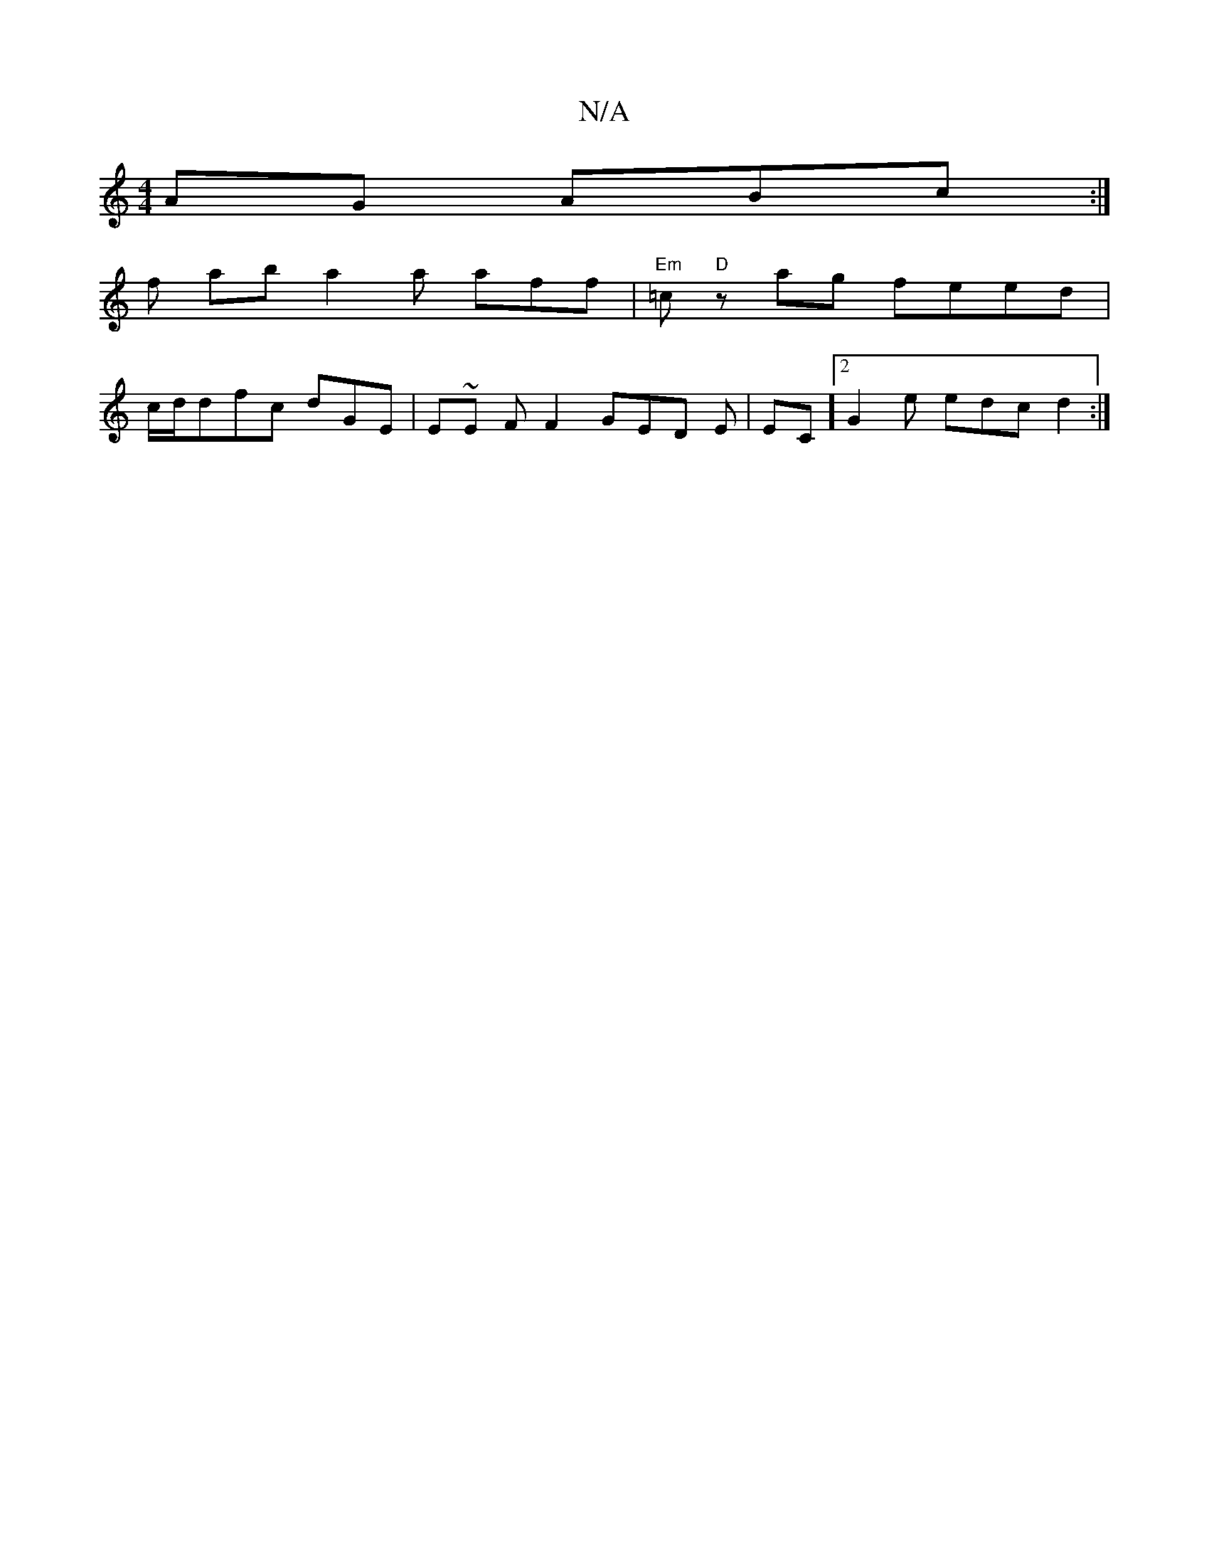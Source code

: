 X:1
T:N/A
M:4/4
R:N/A
K:Cmajor
AG ABc:|
f ab a2 a aff | "Em" =c "D"z ag feed |
c/d/dfc dGE | E~E FF2- GED E|EC ]2 G2 e edc d2 :|

a/f/ |a/a/g/a/ ga ge df/f/ eA |  eda ece d2- | AAA f2 gf a2 f f :|
B2>ed edd | =fed dfa bgb aef ||

M